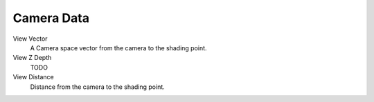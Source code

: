 
***********
Camera Data
***********

View Vector
   A Camera space vector from the camera to the shading point.
View Z Depth
   TODO
View Distance
   Distance from the camera to the shading point.
